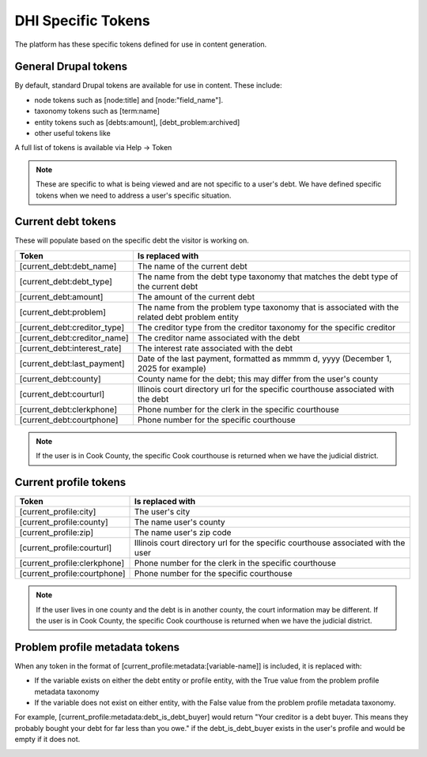 =====================
DHI Specific Tokens
=====================

The platform has these specific tokens defined for use in content generation.

General Drupal tokens
========================

By default, standard Drupal tokens are available for use in content. These include:

* node tokens such as [node:title] and [node:"field_name"].
* taxonomy tokens such as [term:name]
* entity tokens such as [debts:amount], [debt_problem:archived]
* other useful tokens like 

A full list of tokens is available via Help -> Token 

.. note:: These are specific to what is being viewed and are not specific to a user's debt. We have defined specific tokens when we need to address a user's specific situation.

Current debt tokens
======================
These will populate based on the specific debt the visitor is working on.

+------------------------------+--------------------------------------------------+
| Token                        | Is replaced with                                 |
+==============================+===========+======================================+
| [current_debt:debt_name]     | The name of the current debt                     |
+------------------------------+--------------------------------------------------+
| [current_debt:debt_type]     | The name from the debt type taxonomy that        |
|                              | matches the debt type of the current debt        |
+------------------------------+--------------------------------------------------+
| [current_debt:amount]        | The amount of the current debt                   |
+------------------------------+--------------------------------------------------+
| [current_debt:problem]       | The name from the problem type taxonomy that is  |
|                              | associated with the related debt problem entity  |
+------------------------------+--------------------------------------------------+
| [current_debt:creditor_type] | The creditor type from the creditor taxonomy for |
|                              | the specific creditor                            |
+------------------------------+--------------------------------------------------+
| [current_debt:creditor_name] | The creditor name associated with the debt       |
+------------------------------+--------------------------------------------------+
| [current_debt:interest_rate] | The interest rate associated with the debt       |
+------------------------------+--------------------------------------------------+
| [current_debt:last_payment]  | Date of the last payment, formatted as mmmm d,   |
|                              | yyyy (December 1, 2025 for example)              |
+------------------------------+--------------------------------------------------+
| [current_debt:county]        | County name for the debt; this may differ from   |
|                              | the user's county                                |
+------------------------------+--------------------------------------------------+
| [current_debt:courturl]      | Illinois court directory url for the specific    |
|                              | courthouse associated with the debt              |
+------------------------------+--------------------------------------------------+
| [current_debt:clerkphone]    | Phone number for the clerk in the specific       |
|                              | courthouse                                       |
+------------------------------+--------------------------------------------------+
| [current_debt:courtphone]    | Phone number for the specific courthouse         |
+------------------------------+--------------------------------------------------+

.. note:: If the user is in Cook County, the specific Cook courthouse is returned when we have the judicial district.
  

Current profile tokens
==========================

+------------------------------+--------------------------------------------------+
| Token                        | Is replaced with                                 |
+==============================+===========+======================================+
| [current_profile:city]       | The user's city                                  |
+------------------------------+--------------------------------------------------+
| [current_profile:county]     | The name user's county                           |
+------------------------------+--------------------------------------------------+
| [current_profile:zip]        | The name user's zip code                         |
+------------------------------+--------------------------------------------------+
| [current_profile:courturl]   | Illinois court directory url for the specific    |
|                              | courthouse associated with the user              |
+------------------------------+--------------------------------------------------+
| [current_profile:clerkphone] | Phone number for the clerk in the specific       |
|                              | courthouse                                       |
+------------------------------+--------------------------------------------------+
| [current_profile:courtphone] | Phone number for the specific courthouse         |
+------------------------------+--------------------------------------------------+

.. note:: If the user lives in one county and the debt is in another county, the court information may be different. If the user is in Cook County, the specific Cook courthouse is returned when we have the judicial district.
  

Problem profile metadata tokens
=================================

When any token in the format of [current_profile:metadata:[variable-name]] is included, it is replaced with:

* If the variable exists on either the debt entity or profile entity, with the True value from the problem profile metadata taxonomy
* If the variable does not exist on either entity, with the False value from the problem profile metadata taxonomy.

For example, [current_profile:metadata:debt_is_debt_buyer] would return "Your creditor is a debt buyer. This means they probably bought your debt for far less than you owe." if the debt_is_debt_buyer exists in the user's profile and would be empty if it does not.

.. image:: ../assets/taxonomy-token.png

